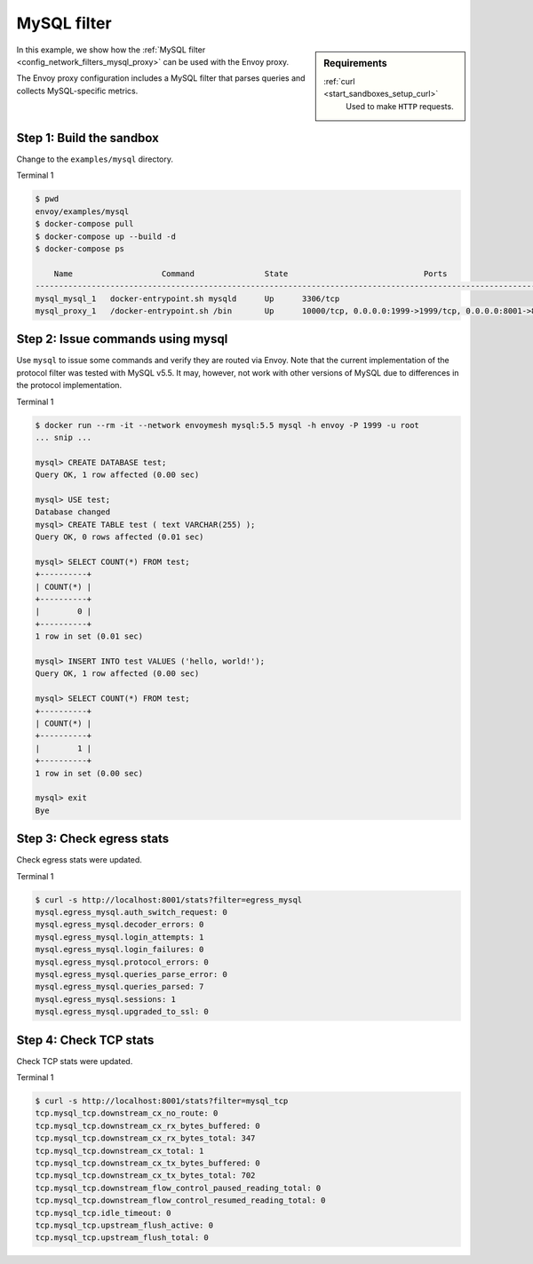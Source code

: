 .. _install_sandboxes_mysql:

MySQL filter
============

.. sidebar:: Requirements

   .. include:: _include/docker-env-setup-link.rst

   :ref:`curl <start_sandboxes_setup_curl>`
	Used to make ``HTTP`` requests.

In this example, we show how the :ref:`MySQL filter <config_network_filters_mysql_proxy>` can be used with the Envoy proxy.

The Envoy proxy configuration includes a MySQL filter that parses queries and collects MySQL-specific
metrics.

Step 1: Build the sandbox
*************************

Change to the ``examples/mysql`` directory.

Terminal 1

.. code-block:: console

  $ pwd
  envoy/examples/mysql
  $ docker-compose pull
  $ docker-compose up --build -d
  $ docker-compose ps

      Name                   Command               State                             Ports
  ------------------------------------------------------------------------------------------------------------------
  mysql_mysql_1   docker-entrypoint.sh mysqld      Up      3306/tcp
  mysql_proxy_1   /docker-entrypoint.sh /bin       Up      10000/tcp, 0.0.0.0:1999->1999/tcp, 0.0.0.0:8001->8001/tcp

Step 2: Issue commands using mysql
**********************************

Use ``mysql`` to issue some commands and verify they are routed via Envoy. Note
that the current implementation of the protocol filter was tested with MySQL
v5.5. It may, however, not work with other versions of MySQL due to differences
in the protocol implementation.

Terminal 1

.. code-block:: console

  $ docker run --rm -it --network envoymesh mysql:5.5 mysql -h envoy -P 1999 -u root
  ... snip ...

  mysql> CREATE DATABASE test;
  Query OK, 1 row affected (0.00 sec)

  mysql> USE test;
  Database changed
  mysql> CREATE TABLE test ( text VARCHAR(255) );
  Query OK, 0 rows affected (0.01 sec)

  mysql> SELECT COUNT(*) FROM test;
  +----------+
  | COUNT(*) |
  +----------+
  |        0 |
  +----------+
  1 row in set (0.01 sec)

  mysql> INSERT INTO test VALUES ('hello, world!');
  Query OK, 1 row affected (0.00 sec)

  mysql> SELECT COUNT(*) FROM test;
  +----------+
  | COUNT(*) |
  +----------+
  |        1 |
  +----------+
  1 row in set (0.00 sec)

  mysql> exit
  Bye

Step 3: Check egress stats
**************************

Check egress stats were updated.

Terminal 1

.. code-block:: console

  $ curl -s http://localhost:8001/stats?filter=egress_mysql
  mysql.egress_mysql.auth_switch_request: 0
  mysql.egress_mysql.decoder_errors: 0
  mysql.egress_mysql.login_attempts: 1
  mysql.egress_mysql.login_failures: 0
  mysql.egress_mysql.protocol_errors: 0
  mysql.egress_mysql.queries_parse_error: 0
  mysql.egress_mysql.queries_parsed: 7
  mysql.egress_mysql.sessions: 1
  mysql.egress_mysql.upgraded_to_ssl: 0

Step 4: Check TCP stats
***********************

Check TCP stats were updated.

Terminal 1

.. code-block:: console

  $ curl -s http://localhost:8001/stats?filter=mysql_tcp
  tcp.mysql_tcp.downstream_cx_no_route: 0
  tcp.mysql_tcp.downstream_cx_rx_bytes_buffered: 0
  tcp.mysql_tcp.downstream_cx_rx_bytes_total: 347
  tcp.mysql_tcp.downstream_cx_total: 1
  tcp.mysql_tcp.downstream_cx_tx_bytes_buffered: 0
  tcp.mysql_tcp.downstream_cx_tx_bytes_total: 702
  tcp.mysql_tcp.downstream_flow_control_paused_reading_total: 0
  tcp.mysql_tcp.downstream_flow_control_resumed_reading_total: 0
  tcp.mysql_tcp.idle_timeout: 0
  tcp.mysql_tcp.upstream_flush_active: 0
  tcp.mysql_tcp.upstream_flush_total: 0

.. seealso::

   :ref:`Envoy MySQL filter <config_network_filters_mysql_proxy>`
      Learn more about using the Envoy MySQL filter.

   :ref:`Envoy admin quick start guide <start_quick_start_admin>`
      Quick start guide to the Envoy admin interface.

   `MySQL <https://www.mysql.com>`_
      The MySQL database.
